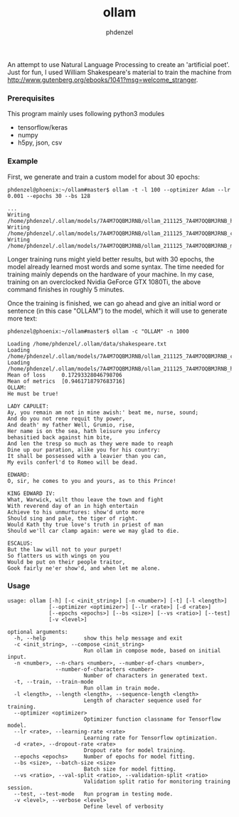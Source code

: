 #+AUTHOR: phdenzel
#+TITLE: ollam

An attempt to use Natural Language Processing to create an 'artificial
poet'.  Just for fun, I used William Shakespeare's material to train
the machine from
[[http://www.gutenberg.org/ebooks/1041?msg=welcome_stranger][http://www.gutenberg.org/ebooks/1041?msg=welcome_stranger]].


*** Prerequisites

    This program mainly uses following python3 modules
    - tensorflow/keras
    - numpy
    - h5py, json, csv

*** Example

First, we generate and train a custom model for about 30 epochs:
#+BEGIN_SRC shell
phdenzel@phoenix:~/ollam#master$ ollam -t -l 100 --optimizer Adam --lr 0.001 --epochs 30 --bs 128

...
Writing /home/phdenzel/.ollam/models/7A4M7OQBMJRNB/ollam_211125_7A4M7OQBMJRNB_history.log
Writing /home/phdenzel/.ollam/models/7A4M7OQBMJRNB/ollam_211125_7A4M7OQBMJRNB_configs.json
Writing /home/phdenzel/.ollam/models/7A4M7OQBMJRNB/ollam_211125_7A4M7OQBMJRNB_model
#+END_SRC

Longer training runs might yield better results, but with 30 epochs,
the model already learned most words and some syntax.  The time needed
for training mainly depends on the hardware of your machine. In my
case, training on an overclocked Nvidia GeForce GTX 1080Ti, the above
command finishes in roughly 5 minutes.

Once the training is finished, we can go ahead and give an initial
word or sentence (in this case "OLLAM") to the model, which it will
use to generate more text:
#+BEGIN_SRC shell
phdenzel@phoenix:~/ollam#master$ ollam -c "OLLAM" -n 1000

Loading /home/phdenzel/.ollam/data/shakespeare.txt
Loading /home/phdenzel/.ollam/models/7A4M7OQBMJRNB/ollam_211125_7A4M7OQBMJRNB_configs.json
Loading /home/phdenzel/.ollam/models/7A4M7OQBMJRNB/ollam_211125_7A4M7OQBMJRNB_history.log
Mean of loss   	 0.17293328046798706
Mean of metrics	 [0.9461718797683716]
OLLAM:
He must be true!

LADY CAPULET:
Ay, you remain am not in mine awish:' beat me, nurse, sound;
And do you not rene requit thy power,
And death' my father Well, Grumio, rise,
Her name is on the sea, hath leisure you infercy
behasitied back against him bite,
And len the tresp so much as they were made to reaph
Dine up our paration, alike you for his country:
It shall be possessed with a leavier than you can,
My evils conferl'd to Romeo will be dead.

EDWARD:
O, sir, he comes to you and yours, as to this Prince!

KING EDWARD IV:
What, Warwick, wilt thou leave the town and fight
With reverend day of an in high entertain
Achieve to his unmurtures: show'd unto more
Should sing and pale, the tiger of right.
Would Kath thy true love's truth in priest of man
Should we'll car clamp again: were we may glad to die.

ESCALUS:
But the law will not to your purpet!
So flatters us with wings on you
Would be put on their people traitor,
Gook fairly ne'er show'd, and when let me alone.
#+END_SRC

*** Usage

#+BEGIN_SRC shell
  usage: ollam [-h] [-c <init_string>] [-n <number>] [-t] [-l <length>]
               [--optimizer <optimizer>] [--lr <rate>] [-d <rate>]
               [--epochs <epochs>] [--bs <size>] [--vs <ratio>] [--test]
               [-v <level>]

  optional arguments:
    -h, --help            show this help message and exit
    -c <init_string>, --compose <init_string>
                          Run ollam in compose mode, based on initial input.
    -n <number>, --n-chars <number>, --number-of-chars <number>, 
                 --number-of-characters <number>
                          Number of characters in generated text.
    -t, --train, --train-mode
                          Run ollam in train mode.
    -l <length>, --length <length>, --sequence-length <length>
                          Length of character sequence used for training.
    --optimizer <optimizer>
                          Optimizer function classname for Tensorflow model.
    --lr <rate>, --learning-rate <rate>
                          Learning rate for Tensorflow optimization.
    -d <rate>, --dropout-rate <rate>
                          Dropout rate for model training.
    --epochs <epochs>     Number of epochs for model fitting.
    --bs <size>, --batch-size <size>
                          Batch size for model fitting.
    --vs <ratio>, --val-split <ratio>, --validation-split <ratio>
                          Validation split ratio for monitoring training session.
    --test, --test-mode   Run program in testing mode.
    -v <level>, --verbose <level>
                          Define level of verbosity
#+END_SRC
